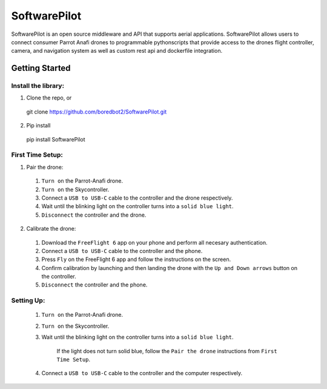 SoftwarePilot
=============
SoftwarePilot is an open source middleware and API that supports aerial applications. SoftwarePilot allows users to connect consumer Parrot Anafi drones to programmable pythonscripts that provide access to the drones flight controller, camera, and navigation system as well as custom rest api and dockerfile integration.


Getting Started
---------------
Install the library:
~~~~~~~~~~~~~~~~~~~~
1. Clone the repo, or
  git clone https://github.com/boredbot2/SoftwarePilot.git
2. Pip install
  pip install SoftwarePilot

First Time Setup:
~~~~~~~~~~~~~~~~~~
1. Pair the drone:
  1. ``Turn on`` the Parrot-Anafi drone.
  2. ``Turn on`` the Skycontroller.
  3. Connect a ``USB to USB-C`` cable to the controller and the drone respectively.
  4. Wait until the blinking light on the controller turns into a ``solid blue light``.
  5. ``Disconnect`` the controller and the drone.

2. Calibrate the drone:
  1. Download the ``FreeFlight 6`` app on your phone and perform all necesary authentication.
  2. Connect a ``USB to USB-C`` cable to the controller and the phone.
  3. Press ``Fly`` on the FreeFlight 6 app and follow the instructions on the screen.
  4. Confirm calibration by launching and then landing the drone with the ``Up and Down arrows`` button on the controller.
  5. ``Disconnect`` the controller and the phone.
  
Setting Up:
~~~~~~~~~~~
  1. ``Turn on`` the Parrot-Anafi drone.
  2. ``Turn on`` the Skycontroller.
  3. Wait until the blinking light on the controller turns into a ``solid blue light``.
  
      If the light does not turn solid blue, follow the ``Pair the drone`` instructions from ``First Time Setup``.
  4. Connect a ``USB to USB-C`` cable to the controller and the computer respectively.
